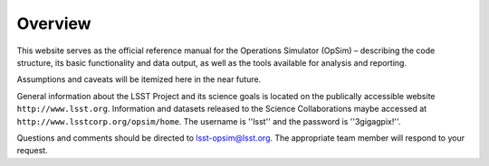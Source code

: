 .. _overview:

********
Overview
********

This website serves as the official reference manual for the Operations Simulator (OpSim) – describing the code structure, its basic functionality and data output, as well as the tools available for analysis and reporting.

Assumptions and caveats will be itemized here in the near future.

General information about the LSST Project and its science goals is located on the publically accessible website ``http://www.lsst.org``. Information and datasets released to the Science Collaborations maybe accessed at ``http://www.lsstcorp.org/opsim/home``. The username is ''lsst'' and the password is ''3gigagpix!''.

Questions and comments should be directed to lsst-opsim@lsst.org. The appropriate team member will respond to your request.

